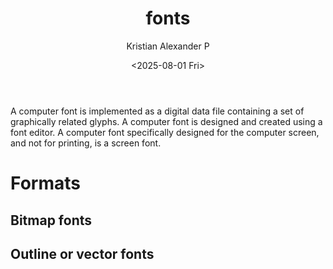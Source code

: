 :PROPERTIES:
:ID:       b7e435c2-0a2b-426a-9c8b-1b29d85e6b01
:END:
#+title: fonts
#+author: Kristian Alexander P
#+date: <2025-08-01 Fri>
#+description:
#+hugo_base_dir: ..
#+hugo_section: posts
#+hugo_categories: tech
#+property: header-args :exports both
#+hugo_tags: fonts

A computer font is implemented as a digital data file containing a set of graphically related glyphs. A computer font is designed and created using a font editor. A computer font specifically designed for the computer screen, and not for printing, is a screen font.
* Formats
** Bitmap fonts
** Outline or vector fonts
